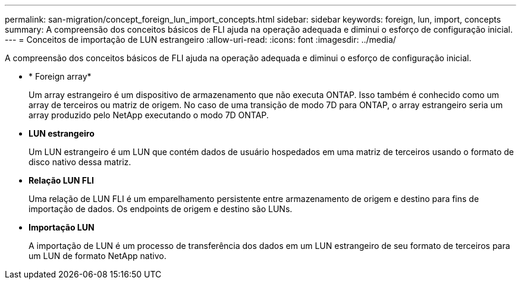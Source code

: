 ---
permalink: san-migration/concept_foreign_lun_import_concepts.html 
sidebar: sidebar 
keywords: foreign, lun, import, concepts 
summary: A compreensão dos conceitos básicos de FLI ajuda na operação adequada e diminui o esforço de configuração inicial. 
---
= Conceitos de importação de LUN estrangeiro
:allow-uri-read: 
:icons: font
:imagesdir: ../media/


[role="lead"]
A compreensão dos conceitos básicos de FLI ajuda na operação adequada e diminui o esforço de configuração inicial.

* * Foreign array*
+
Um array estrangeiro é um dispositivo de armazenamento que não executa ONTAP. Isso também é conhecido como um array de terceiros ou matriz de origem. No caso de uma transição de modo 7D para ONTAP, o array estrangeiro seria um array produzido pelo NetApp executando o modo 7D ONTAP.

* *LUN estrangeiro*
+
Um LUN estrangeiro é um LUN que contém dados de usuário hospedados em uma matriz de terceiros usando o formato de disco nativo dessa matriz.

* *Relação LUN FLI*
+
Uma relação de LUN FLI é um emparelhamento persistente entre armazenamento de origem e destino para fins de importação de dados. Os endpoints de origem e destino são LUNs.

* *Importação LUN*
+
A importação de LUN é um processo de transferência dos dados em um LUN estrangeiro de seu formato de terceiros para um LUN de formato NetApp nativo.


